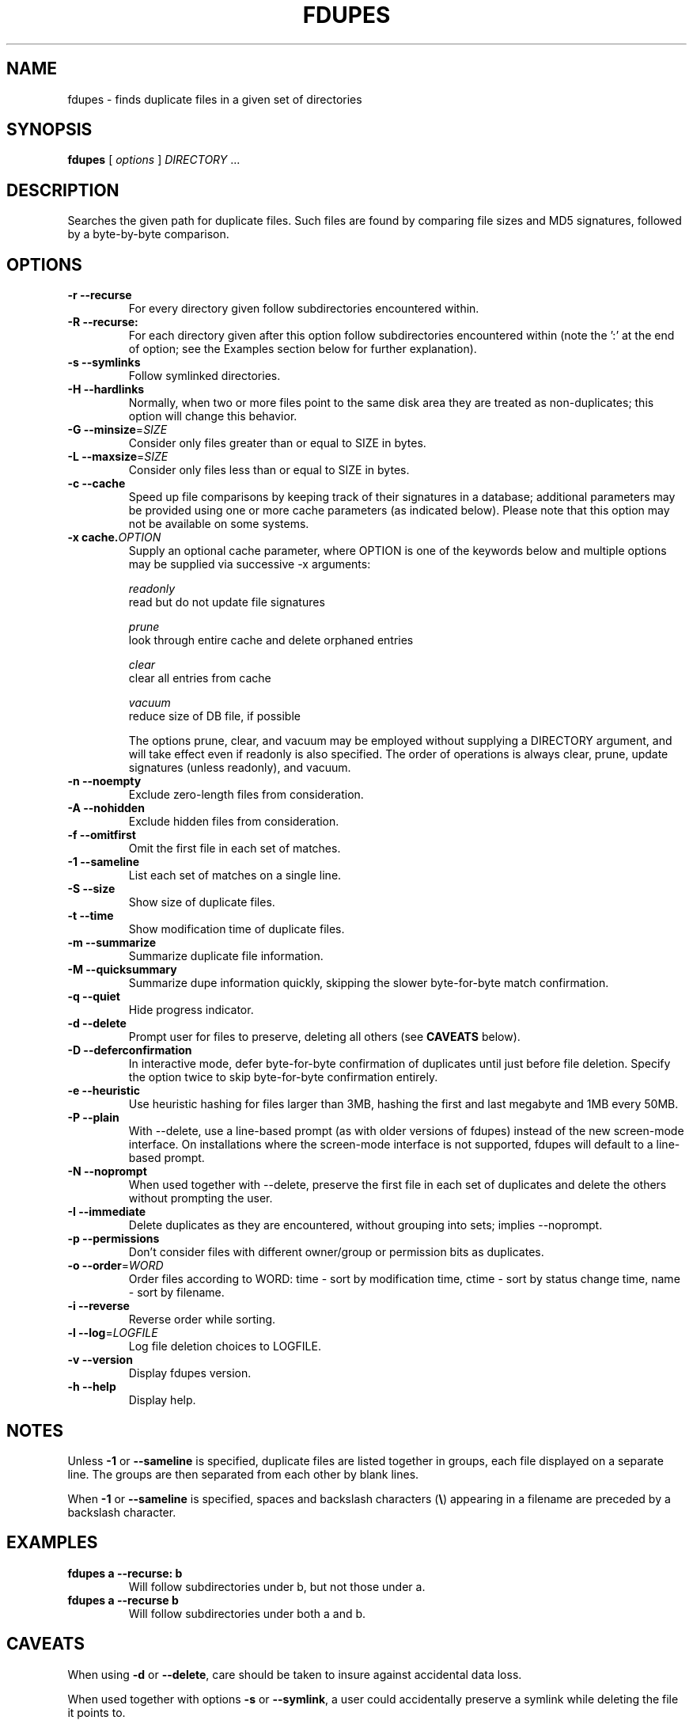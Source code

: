 .TH FDUPES 1
.\" NAME should be all caps, SECTION should be 1-8, maybe w/ subsection
.\" other parms are allowed: see man(7), man(1)
.SH NAME
fdupes \- finds duplicate files in a given set of directories
.SH SYNOPSIS
.B fdupes
[
.I options
]
.I DIRECTORY
\|.\|.\|.

.SH "DESCRIPTION"
Searches the given path for duplicate files. Such files are found by
comparing file sizes and MD5 signatures, followed by a 
byte-by-byte comparison.

.SH OPTIONS
.TP
.B -r --recurse
For every directory given follow subdirectories encountered within.
.TP
.B -R --recurse:
For each directory given after this option follow subdirectories
encountered within (note the ':' at the end of option; see the
Examples section below for further explanation).
.TP
.B -s --symlinks
Follow symlinked directories.
.TP
.B -H --hardlinks
Normally, when two or more files point to the same disk area they are
treated as non-duplicates; this option will change this behavior.
.TP
.B -G --minsize\fR=\fISIZE\fR
Consider only files greater than or equal to SIZE in bytes.
.TP
.B -L --maxsize\fR=\fISIZE\fR
Consider only files less than or equal to SIZE in bytes.
.TP
.B -c --cache
Speed up file comparisons by keeping track of their signatures in a
database; additional parameters may be provided using one or more
cache parameters (as indicated below). Please note that this option
may not be available on some systems.
.TP
.B -x cache.\fIOPTION\fR
Supply an optional cache parameter, where OPTION is one of the keywords
below and multiple options may be supplied via successive -x arguments:

  \fIreadonly\fR
    read but do not update file signatures

  \fIprune\fR
    look through entire cache and delete orphaned entries

  \fIclear\fR
    clear all entries from cache

  \fIvacuum\fR
    reduce size of DB file, if possible

The options prune, clear, and vacuum may be employed without
supplying a DIRECTORY argument, and will take effect even if readonly
is also specified. The order of operations is always clear, prune,
update signatures (unless readonly), and vacuum.
.TP
.B -n --noempty
Exclude zero-length files from consideration.
.TP
.B -A --nohidden
Exclude hidden files from consideration.
.TP
.B -f --omitfirst
Omit the first file in each set of matches.
.TP
.B -1 --sameline
List each set of matches on a single line.
.TP
.B -S --size
Show size of duplicate files.
.TP
.B  -t --time
Show modification time of duplicate files.
.TP
.B -m --summarize
Summarize duplicate file information.
.TP
.B -M --quicksummary
Summarize dupe information quickly, skipping the
slower byte-for-byte match confirmation.
.TP
.B -q --quiet
Hide progress indicator.
.TP
.B -d --delete
Prompt user for files to preserve, deleting all others (see
.B CAVEATS
below).
.TP
.B -D --deferconfirmation
In interactive mode, defer byte-for-byte confirmation of
duplicates until just before file deletion.  Specify the
option twice to skip byte-for-byte confirmation entirely.
.TP
.B -e --heuristic
Use heuristic hashing for files larger than 3MB, hashing the first and last
megabyte and 1MB every 50MB.
.TP
.B -P --plain
With --delete, use a line-based prompt (as with older versions of
fdupes) instead of the new screen-mode interface. On installations
where the screen-mode interface is not supported, fdupes will
default to a line-based prompt.
.TP
.B -N --noprompt
When used together with \-\-delete, preserve the first file in each
set of duplicates and delete the others without prompting the user.
.TP
.B -I --immediate
Delete duplicates as they are encountered, without
grouping into sets; implies --noprompt.
.TP
.B -p --permissions
Don't consider files with different owner/group or permission bits as duplicates.
.TP
.B -o --order\fR=\fIWORD\fR
Order files according to WORD:
time - sort by modification time, ctime - sort by status change time, name - sort by
filename.
.TP
.B -i --reverse
Reverse order while sorting.
.TP
.B -l --log\fR=\fILOGFILE\fR
Log file deletion choices to LOGFILE.
.TP
.B -v --version
Display fdupes version.
.TP
.B -h --help
Display help.
.SH NOTES
Unless
.B -1
or
.B --sameline
is specified, duplicate files are listed
together in groups, each file displayed on a separate line. The
groups are then separated from each other by blank lines.

When
.B -1
or
.B --sameline
is specified, spaces and backslash characters  (\fB\e\fP) appearing
in a filename are preceded by a backslash character.

.SH EXAMPLES
.TP
.B fdupes a --recurse: b
Will follow subdirectories under b, but not those under a.
.TP
.B fdupes a --recurse b
Will follow subdirectories under both a and b.

.SH CAVEATS
When using
.B \-d
or
.BR \-\-delete ,
care should be taken to insure against
accidental data loss.

When used together with options
.B \-s
or
.BR \-\-symlink ,
a user could accidentally
preserve a symlink while deleting the file it points to.

Furthermore, when specifying a particular directory more than
once, all files within that directory will be listed as their
own duplicates, leading to data loss should a user preserve a
file without its "duplicate" (the file itself!).

.SH AUTHOR
Adrian Lopez <adrianlopezroche@gmail.com>

